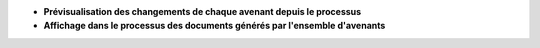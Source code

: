 - **Prévisualisation des changements de chaque avenant depuis le processus**

- **Affichage dans le processus des documents générés par l'ensemble
  d'avenants**
